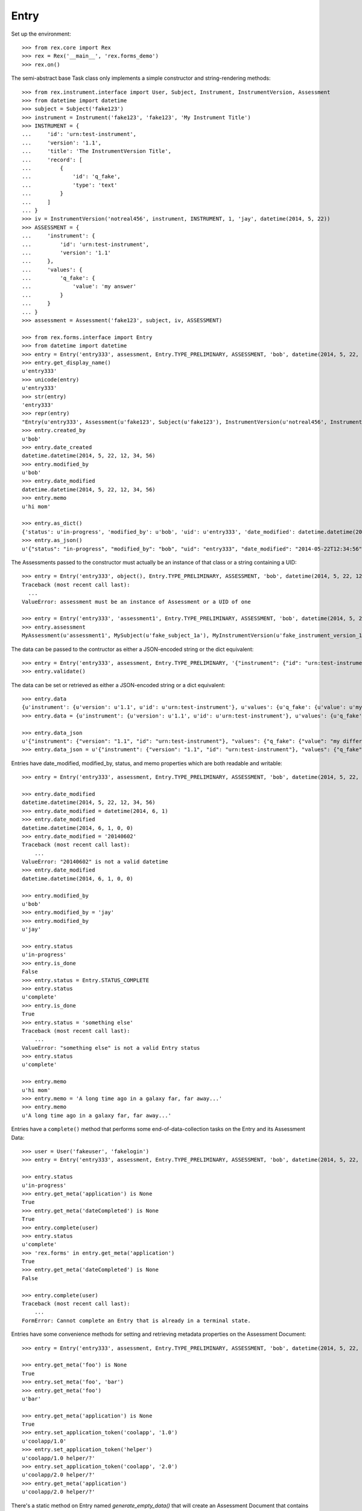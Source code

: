 *****
Entry
*****

.. contents:: Table of Contents


Set up the environment::

    >>> from rex.core import Rex
    >>> rex = Rex('__main__', 'rex.forms_demo')
    >>> rex.on()


The semi-abstract base Task class only implements a simple constructor
and string-rendering methods::

    >>> from rex.instrument.interface import User, Subject, Instrument, InstrumentVersion, Assessment
    >>> from datetime import datetime
    >>> subject = Subject('fake123')
    >>> instrument = Instrument('fake123', 'fake123', 'My Instrument Title')
    >>> INSTRUMENT = {
    ...     'id': 'urn:test-instrument',
    ...     'version': '1.1',
    ...     'title': 'The InstrumentVersion Title',
    ...     'record': [
    ...         {
    ...             'id': 'q_fake',
    ...             'type': 'text'
    ...         }
    ...     ]
    ... }
    >>> iv = InstrumentVersion('notreal456', instrument, INSTRUMENT, 1, 'jay', datetime(2014, 5, 22))
    >>> ASSESSMENT = {
    ...     'instrument': {
    ...         'id': 'urn:test-instrument',
    ...         'version': '1.1'
    ...     },
    ...     'values': {
    ...         'q_fake': {
    ...             'value': 'my answer'
    ...         }
    ...     }
    ... }
    >>> assessment = Assessment('fake123', subject, iv, ASSESSMENT)

    >>> from rex.forms.interface import Entry
    >>> from datetime import datetime
    >>> entry = Entry('entry333', assessment, Entry.TYPE_PRELIMINARY, ASSESSMENT, 'bob', datetime(2014, 5, 22, 12, 34, 56), memo='hi mom')
    >>> entry.get_display_name()
    u'entry333'
    >>> unicode(entry)
    u'entry333'
    >>> str(entry)
    'entry333'
    >>> repr(entry)
    "Entry(u'entry333', Assessment(u'fake123', Subject(u'fake123'), InstrumentVersion(u'notreal456', Instrument(u'fake123', u'My Instrument Title'), 1)), u'preliminary')"
    >>> entry.created_by
    u'bob'
    >>> entry.date_created
    datetime.datetime(2014, 5, 22, 12, 34, 56)
    >>> entry.modified_by
    u'bob'
    >>> entry.date_modified
    datetime.datetime(2014, 5, 22, 12, 34, 56)
    >>> entry.memo
    u'hi mom'

    >>> entry.as_dict()
    {'status': u'in-progress', 'modified_by': u'bob', 'uid': u'entry333', 'date_modified': datetime.datetime(2014, 5, 22, 12, 34, 56), 'created_by': u'bob', 'date_created': datetime.datetime(2014, 5, 22, 12, 34, 56), 'type': u'preliminary'}
    >>> entry.as_json()
    u'{"status": "in-progress", "modified_by": "bob", "uid": "entry333", "date_modified": "2014-05-22T12:34:56", "created_by": "bob", "date_created": "2014-05-22T12:34:56", "type": "preliminary"}'


The Assessments passed to the constructor must actually be an instance of that
class or a string containing a UID::

    >>> entry = Entry('entry333', object(), Entry.TYPE_PRELIMINARY, ASSESSMENT, 'bob', datetime(2014, 5, 22, 12, 34, 56), memo='hi mom')
    Traceback (most recent call last):
      ...
    ValueError: assessment must be an instance of Assessment or a UID of one

    >>> entry = Entry('entry333', 'assessment1', Entry.TYPE_PRELIMINARY, ASSESSMENT, 'bob', datetime(2014, 5, 22, 12, 34, 56), memo='hi mom')
    >>> entry.assessment
    MyAssessment(u'assessment1', MySubject(u'fake_subject_1a'), MyInstrumentVersion(u'fake_instrument_version_1a', MyInstrument(u'fake_instrument_1iv', u'Title for fake_instrument_1iv'), 1))


The data can be passed to the contructor as either a JSON-encoded string
or the dict equivalent::

    >>> entry = Entry('entry333', assessment, Entry.TYPE_PRELIMINARY, '{"instrument": {"id": "urn:test-instrument", "version": "1.1"}, "values": {"q_fake": {"value": "my answer"}}}', 'bob', datetime(2014, 5, 22, 12, 34, 56), memo='hi mom')
    >>> entry.validate()


The data can be set or retrieved as either a JSON-encoded string or a dict
equivalent::

    >>> entry.data
    {u'instrument': {u'version': u'1.1', u'id': u'urn:test-instrument'}, u'values': {u'q_fake': {u'value': u'my answer'}}}
    >>> entry.data = {u'instrument': {u'version': u'1.1', u'id': u'urn:test-instrument'}, u'values': {u'q_fake': {u'value': u'my different answer'}}}

    >>> entry.data_json
    u'{"instrument": {"version": "1.1", "id": "urn:test-instrument"}, "values": {"q_fake": {"value": "my different answer"}}}'
    >>> entry.data_json = u'{"instrument": {"version": "1.1", "id": "urn:test-instrument"}, "values": {"q_fake": {"value": "something completely different"}}}'


Entries have date_modified, modified_by, status, and memo properties which are
both readable and writable::

    >>> entry = Entry('entry333', assessment, Entry.TYPE_PRELIMINARY, ASSESSMENT, 'bob', datetime(2014, 5, 22, 12, 34, 56), memo='hi mom')

    >>> entry.date_modified
    datetime.datetime(2014, 5, 22, 12, 34, 56)
    >>> entry.date_modified = datetime(2014, 6, 1)
    >>> entry.date_modified
    datetime.datetime(2014, 6, 1, 0, 0)
    >>> entry.date_modified = '20140602'
    Traceback (most recent call last):
        ...
    ValueError: "20140602" is not a valid datetime
    >>> entry.date_modified
    datetime.datetime(2014, 6, 1, 0, 0)

    >>> entry.modified_by
    u'bob'
    >>> entry.modified_by = 'jay'
    >>> entry.modified_by
    u'jay'

    >>> entry.status
    u'in-progress'
    >>> entry.is_done
    False
    >>> entry.status = Entry.STATUS_COMPLETE
    >>> entry.status
    u'complete'
    >>> entry.is_done
    True
    >>> entry.status = 'something else'
    Traceback (most recent call last):
        ...
    ValueError: "something else" is not a valid Entry status
    >>> entry.status
    u'complete'

    >>> entry.memo
    u'hi mom'
    >>> entry.memo = 'A long time ago in a galaxy far, far away...'
    >>> entry.memo
    u'A long time ago in a galaxy far, far away...'


Entries have a ``complete()`` method that performs some end-of-data-collection
tasks on the Entry and its Assessment Data::

    >>> user = User('fakeuser', 'fakelogin')
    >>> entry = Entry('entry333', assessment, Entry.TYPE_PRELIMINARY, ASSESSMENT, 'bob', datetime(2014, 5, 22, 12, 34, 56), memo='hi mom')

    >>> entry.status
    u'in-progress'
    >>> entry.get_meta('application') is None
    True
    >>> entry.get_meta('dateCompleted') is None
    True
    >>> entry.complete(user)
    >>> entry.status
    u'complete'
    >>> 'rex.forms' in entry.get_meta('application')
    True
    >>> entry.get_meta('dateCompleted') is None
    False

    >>> entry.complete(user)
    Traceback (most recent call last):
        ...
    FormError: Cannot complete an Entry that is already in a terminal state.


Entries have some convenience methods for setting and retrieving metadata
properties on the Assessment Document::

    >>> entry = Entry('entry333', assessment, Entry.TYPE_PRELIMINARY, ASSESSMENT, 'bob', datetime(2014, 5, 22, 12, 34, 56), memo='hi mom')

    >>> entry.get_meta('foo') is None
    True
    >>> entry.set_meta('foo', 'bar')
    >>> entry.get_meta('foo')
    u'bar'

    >>> entry.get_meta('application') is None
    True
    >>> entry.set_application_token('coolapp', '1.0')
    u'coolapp/1.0'
    >>> entry.set_application_token('helper')
    u'coolapp/1.0 helper/?'
    >>> entry.set_application_token('coolapp', '2.0')
    u'coolapp/2.0 helper/?'
    >>> entry.get_meta('application')
    u'coolapp/2.0 helper/?'


There's a static method on Entry named `generate_empty_data()` that will
create an Assessment Document that contains no response data, but is in the
structure expected for the specified InstrumentVersion::

    >>> Entry.generate_empty_data(iv)
    {'instrument': {'version': '1.1', 'id': 'urn:test-instrument'}, 'values': {'q_fake': {'value': None}}}
    >>> Entry.validate_data(Entry.generate_empty_data(iv))


Entry can be checked for equality. Note that equality is only defined as
being the same class with the same UID::

    >>> entry1 = Entry('entry333', assessment, Entry.TYPE_PRELIMINARY, ASSESSMENT, 'bob', datetime(2014, 5, 22, 12, 34, 56), memo='hi mom')
    >>> entry2 = Entry('entry444', assessment, Entry.TYPE_PRELIMINARY, ASSESSMENT, 'bob', datetime(2014, 5, 22, 12, 34, 56), memo='hi mom')
    >>> entry3 = Entry('entry333', assessment, Entry.TYPE_RECONCILED, ASSESSMENT, 'bob', datetime(2014, 5, 22, 12, 34, 56), memo='hi mom')
    >>> entry1 == entry2
    False
    >>> entry1 == entry3
    True
    >>> entry1 != entry2
    True
    >>> entry1 != entry3
    False
    >>> mylist = [entry1]
    >>> entry1 in mylist
    True
    >>> entry2 in mylist
    False
    >>> entry3 in mylist
    True
    >>> myset = set(mylist)
    >>> entry1 in myset
    True
    >>> entry2 in myset
    False
    >>> entry3 in myset
    True

    >>> entry1 < entry2
    True
    >>> entry1 <= entry3
    True
    >>> entry2 > entry1
    True
    >>> entry3 >= entry1
    True

